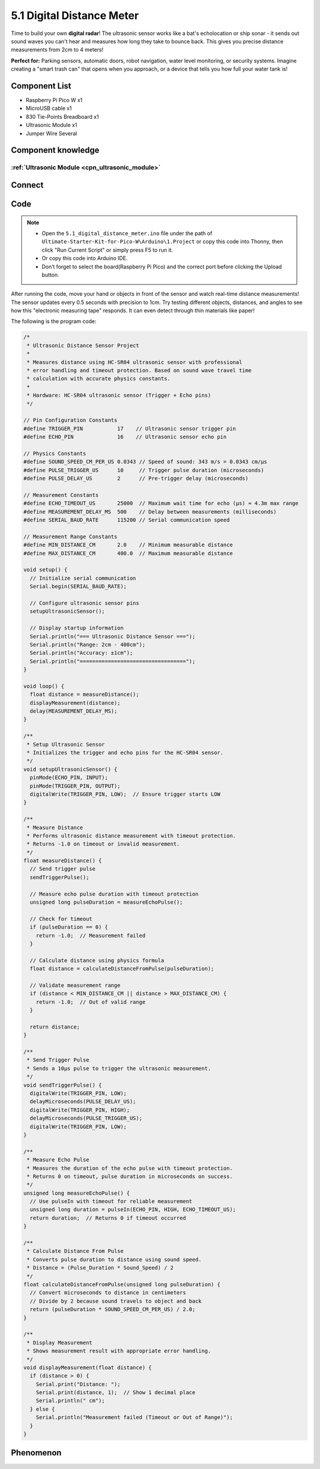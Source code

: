 5.1 Digital Distance Meter
==============================
Time to build your own **digital radar**! The ultrasonic sensor works like a bat's echolocation or ship sonar - it sends out sound waves you can't hear and measures how long they take to bounce back. This gives you precise distance measurements from 2cm to 4 meters!

**Perfect for:** Parking sensors, automatic doors, robot navigation, water level monitoring, or security systems. Imagine creating a "smart trash can" that opens when you approach, or a device that tells you how full your water tank is!

Component List
^^^^^^^^^^^^^^^
- Raspberry Pi Pico W x1
- MicroUSB cable x1
- 830 Tie-Points Breadboard x1
- Ultrasonic Module x1
- Jumper Wire Several

Component knowledge
^^^^^^^^^^^^^^^^^^^^
:ref:`Ultrasonic Module <cpn_ultrasonic_module>`
""""""""""""""""""""""""""""""""""""""""""""""""""

Connect
^^^^^^^^^
.. image:: img/3.connect/5.1.png

Code
^^^^^^^
.. note::

    * Open the ``5.1_digital_distance_meter.ino`` file under the path of ``Ultimate-Starter-Kit-for-Pico-W\Arduino\1.Project`` or copy this code into Thonny, then click "Run Current Script" or simply press F5 to run it.

    * Or copy this code into Arduino IDE.

    * Don’t forget to select the board(Raspberry Pi Pico) and the correct port before clicking the Upload button. 

.. 5.1.png

After running the code, move your hand or objects in front of the sensor and watch real-time distance measurements! The sensor updates every 0.5 seconds with precision to 1cm. Try testing different objects, distances, and angles to see how this "electronic measuring tape" responds. It can even detect through thin materials like paper!

The following is the program code:

.. code-block:: c++

    /*
     * Ultrasonic Distance Sensor Project
     * 
     * Measures distance using HC-SR04 ultrasonic sensor with professional
     * error handling and timeout protection. Based on sound wave travel time
     * calculation with accurate physics constants.
     * 
     * Hardware: HC-SR04 ultrasonic sensor (Trigger + Echo pins)
     */

    // Pin Configuration Constants
    #define TRIGGER_PIN           17    // Ultrasonic sensor trigger pin
    #define ECHO_PIN              16    // Ultrasonic sensor echo pin

    // Physics Constants
    #define SOUND_SPEED_CM_PER_US 0.0343 // Speed of sound: 343 m/s = 0.0343 cm/µs
    #define PULSE_TRIGGER_US      10     // Trigger pulse duration (microseconds)
    #define PULSE_DELAY_US        2      // Pre-trigger delay (microseconds)

    // Measurement Constants
    #define ECHO_TIMEOUT_US       25000  // Maximum wait time for echo (µs) ≈ 4.3m max range
    #define MEASUREMENT_DELAY_MS  500    // Delay between measurements (milliseconds)
    #define SERIAL_BAUD_RATE      115200 // Serial communication speed

    // Measurement Range Constants
    #define MIN_DISTANCE_CM       2.0    // Minimum measurable distance
    #define MAX_DISTANCE_CM       400.0  // Maximum measurable distance

    void setup() {
      // Initialize serial communication
      Serial.begin(SERIAL_BAUD_RATE);
      
      // Configure ultrasonic sensor pins
      setupUltrasonicSensor();
      
      // Display startup information
      Serial.println("=== Ultrasonic Distance Sensor ===");
      Serial.println("Range: 2cm - 400cm");
      Serial.println("Accuracy: ±1cm");
      Serial.println("==================================");
    }

    void loop() {
      float distance = measureDistance();
      displayMeasurement(distance);
      delay(MEASUREMENT_DELAY_MS);
    }

    /**
     * Setup Ultrasonic Sensor
     * Initializes the trigger and echo pins for the HC-SR04 sensor.
     */
    void setupUltrasonicSensor() {
      pinMode(ECHO_PIN, INPUT);
      pinMode(TRIGGER_PIN, OUTPUT);
      digitalWrite(TRIGGER_PIN, LOW);  // Ensure trigger starts LOW
    }

    /**
     * Measure Distance
     * Performs ultrasonic distance measurement with timeout protection.
     * Returns -1.0 on timeout or invalid measurement.
     */
    float measureDistance() {
      // Send trigger pulse
      sendTriggerPulse();
      
      // Measure echo pulse duration with timeout protection
      unsigned long pulseDuration = measureEchoPulse();
      
      // Check for timeout
      if (pulseDuration == 0) {
        return -1.0;  // Measurement failed
      }
      
      // Calculate distance using physics formula
      float distance = calculateDistanceFromPulse(pulseDuration);
      
      // Validate measurement range
      if (distance < MIN_DISTANCE_CM || distance > MAX_DISTANCE_CM) {
        return -1.0;  // Out of valid range
      }
      
      return distance;
    }

    /**
     * Send Trigger Pulse
     * Sends a 10µs pulse to trigger the ultrasonic measurement.
     */
    void sendTriggerPulse() {
      digitalWrite(TRIGGER_PIN, LOW);
      delayMicroseconds(PULSE_DELAY_US);
      digitalWrite(TRIGGER_PIN, HIGH);
      delayMicroseconds(PULSE_TRIGGER_US);
      digitalWrite(TRIGGER_PIN, LOW);
    }

    /**
     * Measure Echo Pulse
     * Measures the duration of the echo pulse with timeout protection.
     * Returns 0 on timeout, pulse duration in microseconds on success.
     */
    unsigned long measureEchoPulse() {
      // Use pulseIn with timeout for reliable measurement
      unsigned long duration = pulseIn(ECHO_PIN, HIGH, ECHO_TIMEOUT_US);
      return duration;  // Returns 0 if timeout occurred
    }

    /**
     * Calculate Distance From Pulse
     * Converts pulse duration to distance using sound speed.
     * Distance = (Pulse_Duration * Sound_Speed) / 2
     */
    float calculateDistanceFromPulse(unsigned long pulseDuration) {
      // Convert microseconds to distance in centimeters
      // Divide by 2 because sound travels to object and back
      return (pulseDuration * SOUND_SPEED_CM_PER_US) / 2.0;
    }

    /**
     * Display Measurement
     * Shows measurement result with appropriate error handling.
     */
    void displayMeasurement(float distance) {
      if (distance > 0) {
        Serial.print("Distance: ");
        Serial.print(distance, 1);  // Show 1 decimal place
        Serial.println(" cm");
      } else {
        Serial.println("Measurement failed (Timeout or Out of Range)");
      }
    }

Phenomenon
^^^^^^^^^^^
.. image:: img/5.phenomenon/5.1.png
    :width: 100%